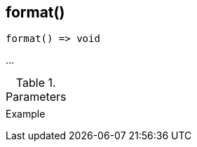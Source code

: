 [[func-format]]
== format()

// TODO: add description

[source,c]
----
format() => void
----

…

.Parameters
[cols="1,3" grid="none", frame="none"]
|===
||
|===

.Return

.Example
[.source]
....
....
